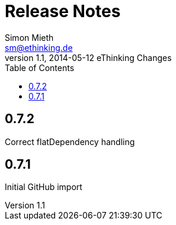 = Release Notes
Simon Mieth <sm@ethinking.de>
v1.1, 2014-05-12 eThinking Changes
:toc: left
:toclevels: 4
:source-highlighter: coderay
:icons: font



== 0.7.2

Correct flatDependency handling


== 0.7.1 

Initial GitHub import